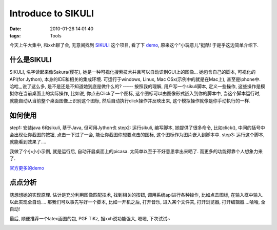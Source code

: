 Introduce to SIKULI
========================

:date: 2010-01-26 14:01:40
:tags: Tools

今天上午大集中, 和xxh聊了会, 无意间找到 `SIKULI <http://groups.csail.mit.edu/uid/sikuli/index.shtml>`_ 这个项目, 看了下 `demo <http://groups.csail.mit.edu/uid/sikuli/demo.shtml>`_, 原来这个"小玩意儿"挺酷! 于是乎这边简单介绍下.


什么是SIKULI
---------------------

SIKULI, 名字读起来像Sakura(樱花), 她是一种可视化搜索技术并且可以自动识别GUI上的图像...
她包含自己的脚本, 可视化的API(for Jython), 本身的IDE和相关的集成环境. 可运行于windows, Linux, Mac OSx(示例中的就是在Mac上), 甚至是iphone中.
哈哈,,,说了这么多, 是不是还是不知道她到底是做什么的? ----- 按照我的理解, 用户写一个sikuli脚本, 定义一些操作, 这些操作是模拟你在当前桌面上的实际操作, 比如说, 你点击Click了一个图标, 这个图标可以由图像形式嵌入到你的脚本中, 当这个脚本运行时, 就能自动从当前整个桌面图像上识别这个图标, 然后自动执行click操作并反映出来, 这个模拟操作就像是你手动执行的一样.


如何使用
---------------------

step1: 安装java 6和sikuli, 基于Java, 但可用Jython也
step2: 运行sikuli, 编写脚本, 她提供了很多命令, 比如click(), 中间的括号中会出现让你截图的按钮, 点击一下过了一会, 能让你截图你想要点击的图标, 这个图标作为图片嵌入到脚本中.
step3: 运行这个脚本, 就能看到效果了....

我做了个小小小示例, 就是运行后, 自动开启桌面上的picasa. 太简单以至于不好意思拿出来晒了. 而更多的功能得靠个人想象力来了.

`官方更多的demo <http://groups.csail.mit.edu/uid/sikuli/demo.shtml>`_


点点分析
---------------------

瞎想想她的实现原理. 估计是充分利用图像匹配技术, 找到相关的按钮, 调用系统api进行各种操作, 比如点击图标, 在输入框中输入. 以此实现全自动.... 那我们可以事先写好一个脚本, 比如一开机之后, 打开音乐, 进入某个文件夹, 打开浏览器, 打开编辑器....哈哈, 全自动!


最后, 顺便推荐一个latex画图的包, PGF TiKz, 据xxh说功能强大, 嗯嗯, 下次试试~

.. image:: http://media.texample.net/img/rottriangle.png